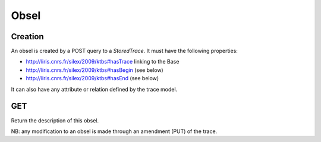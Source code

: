 Obsel
=====

Creation
--------

An obsel is created by a POST query to a `StoredTrace`. It must have the following properties:

* http://liris.cnrs.fr/silex/2009/ktbs#hasTrace linking to the Base
* http://liris.cnrs.fr/silex/2009/ktbs#hasBegin (see below)
* http://liris.cnrs.fr/silex/2009/ktbs#hasEnd (see below)

It can also have any attribute or relation defined by the trace model.

GET
---

Return the description of this obsel.

NB: any modification to an obsel is made through an amendment (PUT) of the trace.
